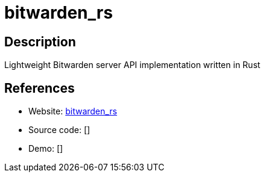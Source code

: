 = bitwarden_rs

:Name:          bitwarden_rs
:Language:      Rust
:License:       GPL-3.0
:Topic:         Password Managers
:Category:      
:Subcategory:   

// END-OF-HEADER. DO NOT MODIFY OR DELETE THIS LINE

== Description

Lightweight Bitwarden server API implementation written in Rust

== References

* Website: https://github.com/dani-garcia/bitwarden_rs[bitwarden_rs]
* Source code: []
* Demo: []
